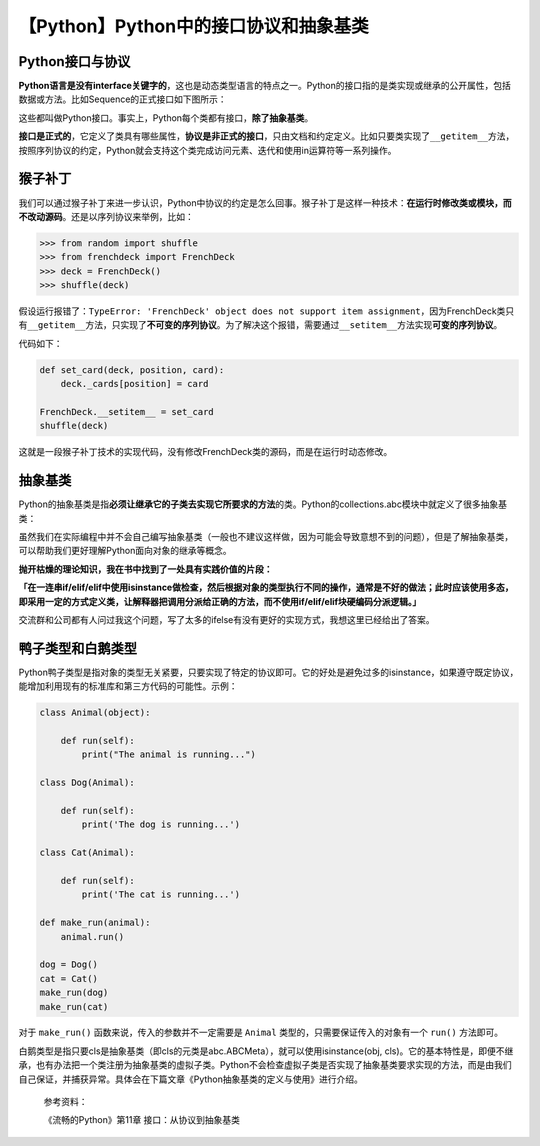 【Python】Python中的接口协议和抽象基类
======================================

|image1|

Python接口与协议
----------------

**Python语言是没有interface关键字的**\ ，这也是动态类型语言的特点之一。Python的接口指的是类实现或继承的公开属性，包括数据或方法。比如Sequence的正式接口如下图所示：

|image2|

这些都叫做Python接口。事实上，Python每个类都有接口，\ **除了抽象基类**\ 。

**接口是正式的**\ ，它定义了类具有哪些属性，\ **协议是非正式的接口**\ ，只由文档和约定定义。比如只要类实现了\ ``__getitem__``\ 方法，按照序列协议的约定，Python就会支持这个类完成访问元素、迭代和使用in运算符等一系列操作。

猴子补丁
--------

我们可以通过猴子补丁来进一步认识，Python中协议的约定是怎么回事。猴子补丁是这样一种技术：\ **在运行时修改类或模块，而不改动源码**\ 。还是以序列协议来举例，比如：

.. code:: python

   >>> from random import shuffle
   >>> from frenchdeck import FrenchDeck
   >>> deck = FrenchDeck()
   >>> shuffle(deck)

假设运行报错了：\ ``TypeError: 'FrenchDeck' object does not support item assignment``\ ，因为FrenchDeck类只有\ ``__getitem__``\ 方法，只实现了\ **不可变的序列协议**\ 。为了解决这个报错，需要通过\ ``__setitem__``\ 方法实现\ **可变的序列协议**\ 。

代码如下：

.. code:: python

   def set_card(deck, position, card):
       deck._cards[position] = card

   FrenchDeck.__setitem__ = set_card
   shuffle(deck)

这就是一段猴子补丁技术的实现代码，没有修改FrenchDeck类的源码，而是在运行时动态修改。

抽象基类
--------

Python的抽象基类是指\ **必须让继承它的子类去实现它所要求的方法**\ 的类。Python的collections.abc模块中就定义了很多抽象基类：

|image3|

虽然我们在实际编程中并不会自己编写抽象基类（一般也不建议这样做，因为可能会导致意想不到的问题），但是了解抽象基类，可以帮助我们更好理解Python面向对象的继承等概念。

**抛开枯燥的理论知识，我在书中找到了一处具有实践价值的片段：**

**「在一连串if/elif/elif中使用isinstance做检查，然后根据对象的类型执行不同的操作，通常是不好的做法；此时应该使用多态，即采用一定的方式定义类，让解释器把调用分派给正确的方法，而不使用if/elif/elif块硬编码分派逻辑。」**

交流群和公司都有人问过我这个问题，写了太多的ifelse有没有更好的实现方式，我想这里已经给出了答案。

鸭子类型和白鹅类型
------------------

Python鸭子类型是指对象的类型无关紧要，只要实现了特定的协议即可。它的好处是避免过多的isinstance，如果遵守既定协议，能增加利用现有的标准库和第三方代码的可能性。示例：

.. code:: python

   class Animal(object):
       
       def run(self):
           print("The animal is running...")

   class Dog(Animal):

       def run(self):
           print('The dog is running...')

   class Cat(Animal):

       def run(self):
           print('The cat is running...')

   def make_run(animal):
       animal.run()

   dog = Dog()
   cat = Cat()
   make_run(dog)
   make_run(cat)

对于 ``make_run()`` 函数来说，传入的参数并不一定需要是 ``Animal``
类型的，只需要保证传入的对象有一个 ``run()`` 方法即可。

白鹅类型是指只要cls是抽象基类（即cls的元类是abc.ABCMeta），就可以使用isinstance(obj,
cls)。它的基本特性是，即便不继承，也有办法把一个类注册为抽象基类的虚拟子类。Python不会检查虚拟子类是否实现了抽象基类要求实现的方法，而是由我们自己保证，并捕获异常。具体会在下篇文章《Python抽象基类的定义与使用》进行介绍。

   参考资料：

   《流畅的Python》第11章 接口：从协议到抽象基类

.. |image1| image:: ../wanggang.png
.. |image2| image:: 002027-【Python】Python中的接口协议和抽象基类/image-20210924224332346.png
.. |image3| image:: 002027-【Python】Python中的接口协议和抽象基类/image-20210925110158314.png

